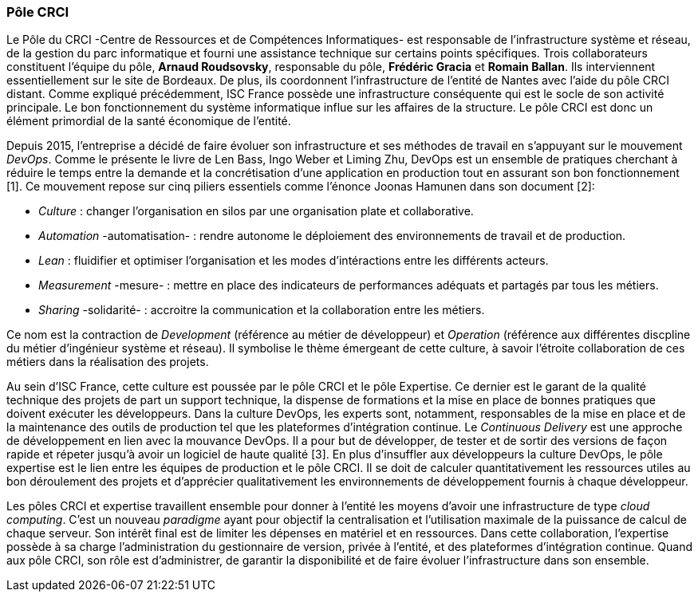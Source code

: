 === Pôle CRCI

Le Pôle du CRCI -Centre de Ressources et de Compétences Informatiques- est responsable de l'infrastructure système et réseau, de la gestion du parc informatique et fourni une assistance technique sur certains points spécifiques.
Trois collaborateurs constituent l'équipe du pôle, *Arnaud Roudsovsky*, responsable du pôle, *Frédéric Gracia* et *Romain Ballan*. Ils interviennent essentiellement sur le site de Bordeaux. De plus, ils coordonnent l'infrastructure de l'entité de Nantes avec l'aide du pôle CRCI distant.
Comme expliqué précédemment, ISC France possède une infrastructure conséquente qui est le socle de son activité principale. Le bon fonctionnement du système informatique influe sur les affaires de la structure. Le pôle CRCI est donc un élément primordial de la  santé économique de l'entité.

Depuis 2015, l'entreprise a décidé de faire évoluer son infrastructure et ses méthodes de travail en s'appuyant sur le mouvement _DevOps_. Comme le présente le livre de Len Bass, Ingo Weber et Liming Zhu, DevOps est un ensemble de pratiques cherchant à réduire le temps entre la demande et la concrétisation d'une application en production tout en assurant son bon fonctionnement [1]. Ce mouvement repose sur cinq piliers essentiels comme l'énonce Joonas Hamunen dans son document [2]:

* _Culture_ : changer l'organisation en silos par une organisation plate et collaborative.
* _Automation_ -automatisation- : rendre autonome le déploiement des environnements de travail et de production.
* _Lean_ : fluidifier et optimiser l'organisation et les modes d'intéractions entre les différents acteurs.

<<<

* _Measurement_ -mesure- : mettre en place des indicateurs de performances adéquats et partagés par tous les métiers.
* _Sharing_ -solidarité- : accroitre la communication et la collaboration entre les métiers.

Ce nom est la contraction de _Development_ (référence au métier de développeur) et _Operation_ (référence aux différentes discpline du métier d'ingénieur système et réseau).
Il symbolise le thème émergeant de cette culture, à savoir l'étroite collaboration de ces métiers dans la réalisation des projets.

Au sein d'ISC France, cette culture est poussée par le pôle CRCI et le pôle Expertise.
Ce dernier est le garant de la qualité technique des projets de part un support technique, la dispense de formations et la mise en place de bonnes pratiques que doivent exécuter les développeurs.
Dans la culture DevOps, les experts sont, notamment, responsables de la mise en place et de la maintenance des outils de production tel que les plateformes d'intégration continue.
Le _Continuous Delivery_ est une approche de développement en lien avec la mouvance DevOps.
Il a pour but de développer, de tester et de sortir des versions de façon rapide et répeter jusqu'à avoir un logiciel de haute qualité [3].
En plus d'insuffler aux développeurs la culture DevOps, le pôle expertise est le lien entre les équipes de production et le pôle CRCI. Il se doit de calculer quantitativement les ressources utiles au bon déroulement des projets et d'apprécier qualitativement les environnements de développement fournis à chaque développeur.

Les pôles CRCI et expertise travaillent ensemble pour donner à l'entité les moyens d'avoir une infrastructure de type _cloud computing_. C'est un nouveau _paradigme_ ayant pour objectif la centralisation et l'utilisation maximale de la puissance de calcul de chaque serveur. Son intérêt final est de limiter les dépenses en matériel et en ressources.
Dans cette collaboration, l'expertise possède à sa charge l'administration du gestionnaire de version, privée à l'entité, et des plateformes d'intégration continue. Quand aux pôle CRCI, son rôle est d'administrer, de garantir la disponibilité et de faire évoluer l'infrastructure dans son ensemble.

